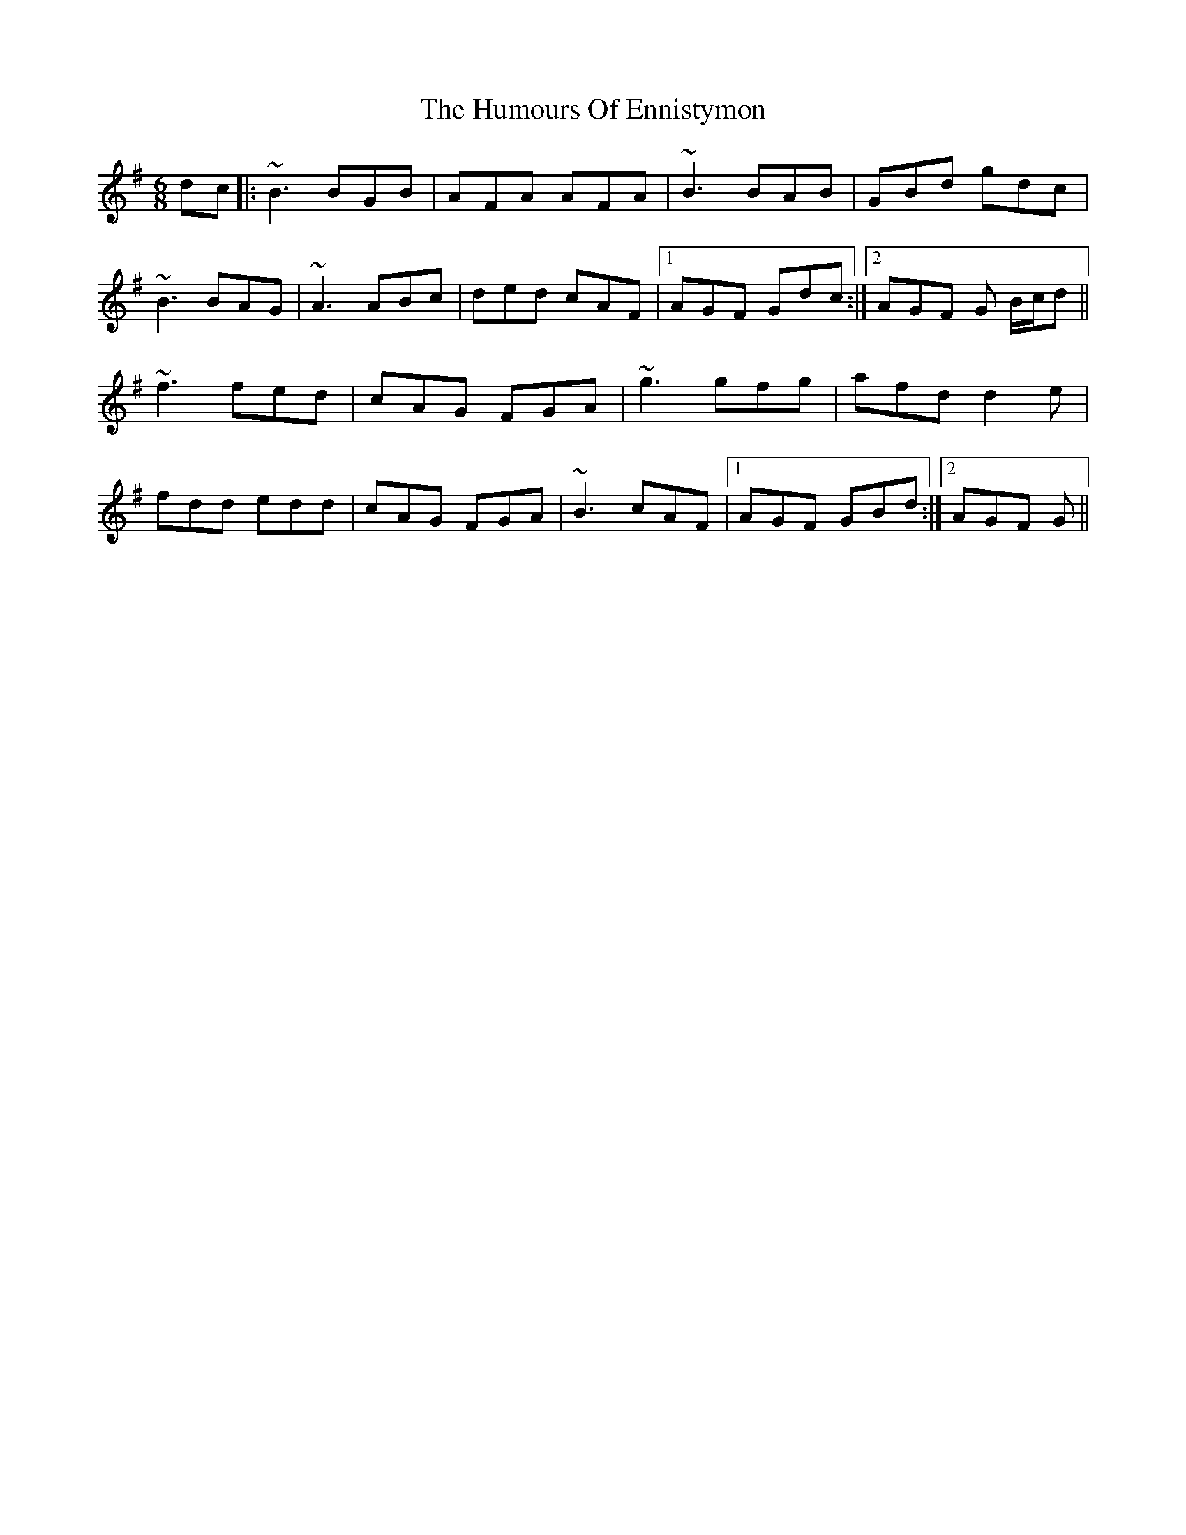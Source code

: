 X: 18179
T: Humours Of Ennistymon, The
R: jig
M: 6/8
K: Gmajor
dc|:~B3 BGB|AFA AFA|~B3 BAB|GBd gdc|
~B3 BAG|~A3 ABc|ded cAF|1 AGF Gdc:|2 AGF G B/c/d||
~f3 fed|cAG FGA|~g3 gfg|afd d2e|
fdd edd|cAG FGA|~B3 cAF|1 AGF GBd:|2 AGF G||


